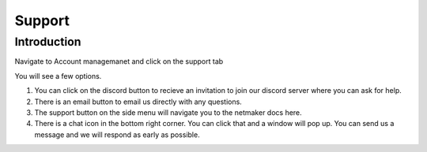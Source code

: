=====================================
Support
=====================================

Introduction
===============

Navigate to Account managemanet and click on the support tab

.. image:: images/saas-support-tab.png
    :width: 80%
    :alt: support tab
    :align: center

You will see a few options. 

1) You can click on the discord button to recieve an invitation to join our discord server where you can ask for help.

2) There is an email button to email us directly with any questions.

3) The support button on the side menu will navigate you to the netmaker docs here.

4) There is a chat icon in the bottom right corner. You can click that and a window will pop up. You can send us a message and we will respond as early as possible.

.. image:: images/saas-support-options.png
    :width: 80%
    :alt: invoice section
    :align: center